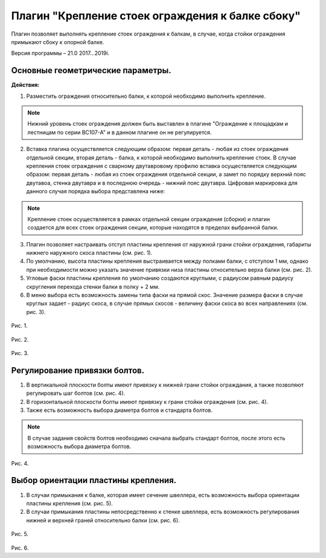 .. _Крепление стоек ограждения к балке сбоку.:

========
Плагин "Крепление стоек ограждения к балке сбоку"
========
.. figure:: /ico/p1.bmp
   :alt: 
   :align: center

Плагин позволяет выполнять крепление стоек ограждения к балкам, в случае, когда стойки ограждения примыкают сбоку к опорной балке.

Версия программы – 21.0 2017...2019i.

Основные геометрические параметры.
---------------------------------

**Действия:**

1. Разместить ограждения относительно балки, к которой необходимо выполнить крепление. 

.. note::
   Нижний уровень стоек ограждения должен быть выставлен в плагине "Ограждение к площадкам и лестницам по серии ВС107-А" и в данном плагине он не регулируется.

2. Вставка плагина осуществляется следующим образом: первая деталь - любая из стоек ограждения отдельной секции, вторая деталь - балка, к которой необходимо выполнить крепление стоек. В случае крепления стоек ограждения с сварному двутавровому профилю вставка осуществляется следующим образом: первая деталь - любая из стоек ограждения отдельной секции, а замет по порядку верхний пояс двутавоа, стенка двутавра и в последнюю очередь - нижний пояс двутавра. Цифровая маркировка для данного случая порядка выбора представлена ниже:

.. figure:: /ВС107-А_Plugins1/pic/1.7.png
   :alt: 
   :align: center

.. note::
   Крепление стоек осуществляется в рамках отдельной секции ограждения (сборки) и плагин создается для всех стоек ограждения секции, которые находятся в пределах выбранной балки.

3. Плагин позволяет настраивать отступ пластины крепления от наружной грани стойки ограждения, габариты нижнего наружного скоса пластины (см.  рис. 1).

4. По умолчанию, высота пластины крепления выстраивается между полками балки, с отступом 1 мм, однако при необходимости можно указать значение привязки низа пластины относительно верха балки (см.  рис. 2).

5. Угловые фаски пластины крепления по умолчанию создаются круглыми, с радиусом равным радиусу скругления перехода стенки балки в полку + 2 мм.

6. В меню выбора есть возможность замены типа фаски на прямой скос. Значение размера фаски в случае круглых задает - радиус скоса, в случае прямых скосов - величину фаски скоса во всех направлениях (см.  рис. 3).

.. figure:: /ВС107-А_Plugins1/pic/1.1.png
   :alt: 
   :align: center

Рис. 1.

.. figure:: /ВС107-А_Plugins1/pic/1.2.png
   :alt: 
   :align: center

Рис. 2.

.. figure:: /ВС107-А_Plugins1/pic/1.3.png
   :alt: 
   :align: center

Рис. 3.

Регулирование привязки болтов.
---------------------------------

1. В вертикальной плоскости болты имеют привязку к нижней грани стойки ограждания, а также позволяют регулировать шаг болтов (см.  рис. 4).

2. В горизонтальной плоскости болты имеют привязку к грани стойки ограждения (см.  рис. 4).

3. Также есть возможность выбора диаметра болтов и стандарта болтов.

.. note::
   В случае задания свойств болтов необходимо сначала выбрать стандарт болтов, после этого есть возможность выбора диаметра болтов.

.. figure:: /ВС107-А_Plugins1/pic/1.4.png
   :alt: 
   :align: center

Рис. 4.

Выбор ориентации пластины крепления.
---------------------------------

1. В случаи примыкания к балке, которая имеет сечение швеллера, есть возможность выбора ориентации пластины крепления (см.  рис. 5).

2. В случаи примыкания пластины непосредственно к стенке швеллера, есть возможность регулирования нижней и верхней граней относительно балки (см.  рис. 6).

.. figure:: /ВС107-А_Plugins1/pic/1.5.png
   :alt: 
   :align: center

Рис. 5.

.. figure:: /ВС107-А_Plugins1/pic/1.6.png
   :alt: 
   :align: center

Рис. 6.
